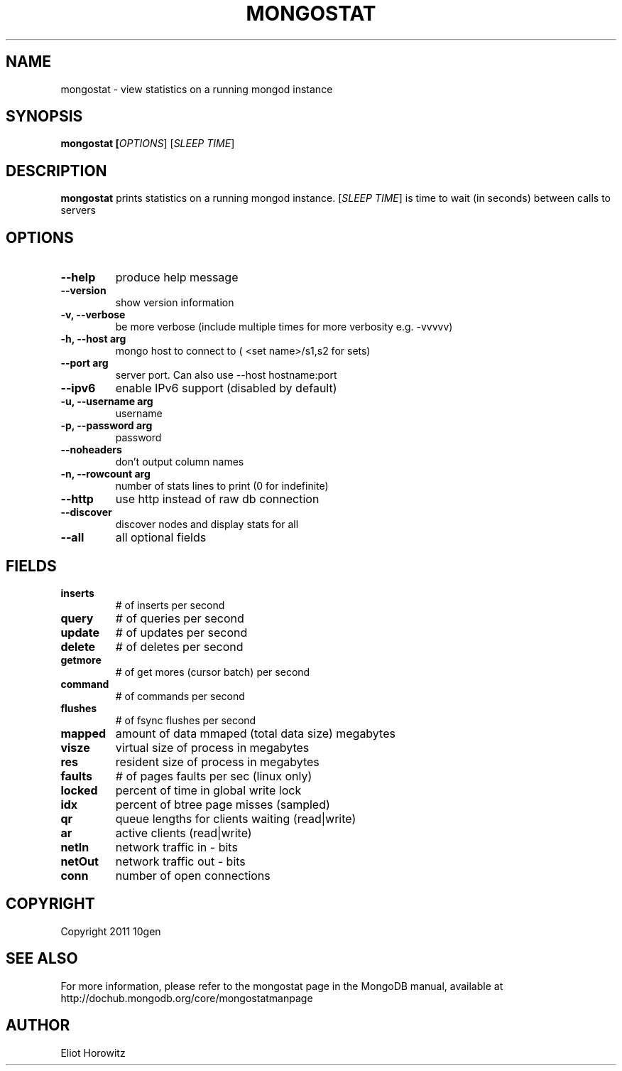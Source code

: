 .TH MONGOSTAT "1" "March 2010" "10gen" "Mongo Database"
.SH "NAME"
mongostat \- view statistics on a running mongod instance
.SH "SYNOPSIS"
\fBmongostat [\fIOPTIONS\fR] [\fISLEEP TIME\fR]
.SH "DESCRIPTION"
.PP
\fBmongostat\fR
prints statistics on a running mongod instance.  [\fISLEEP TIME\fR] is
time to wait (in seconds) between calls to servers
.SH "OPTIONS"
.TP
.B \-\-help                     
produce help message
.TP
.B \-\-version
show version information
.TP
.B \-v, \-\-verbose           
be more verbose (include multiple times for more verbosity
e.g. \-vvvvv)
.TP
.B \-h, \-\-host arg          
mongo host to connect to ( <set name>/s1,s2 for sets)
.TP
.B \-\-port arg                 
server port. Can also use \-\-host hostname:port
.TP
.B \-\-ipv6                     
enable IPv6 support (disabled by default)
.TP
.B \-u, \-\-username arg      
username
.TP
.B \-p, \-\-password arg      
password
.TP
.B \-\-noheaders                
don't output column names
.TP
.B \-n, \-\-rowcount arg
number of stats lines to print (0 for indefinite)
.TP
.B \-\-http                     
use http instead of raw db connection
.TP
.B \-\-discover                 
discover nodes and display stats for all
.TP
.B \-\-all                      
all optional fields
.SH "FIELDS"
.TP
.B inserts
# of inserts per second
.TP
.B query
# of queries per second
.TP
.B update
# of updates per second
.TP
.B delete
# of deletes per second
.TP
.B getmore
# of get mores (cursor batch) per second
.TP
.B command
# of commands per second
.TP
.B flushes
# of fsync flushes per second
.TP
.B mapped
amount of data mmaped (total data size) megabytes
.TP
.B visze
virtual size of process in megabytes
.TP
.B res
resident size of process in megabytes
.TP
.B faults
# of pages faults per sec (linux only)
.TP
.B locked
percent of time in global write lock
.TP
.B idx
percent of btree page misses (sampled)
.TP
.B qr
queue lengths for clients waiting (read|write)
.TP
.B ar
active clients (read|write)
.TP
.B netIn
network traffic in - bits
.TP
.B netOut
network traffic out - bits
.TP
.B conn
number of open connections
.SH "COPYRIGHT"
.PP
Copyright 2011 10gen
.SH "SEE ALSO"
For more information, please refer to the mongostat page in the MongoDB manual, available at http://dochub.mongodb.org/core/mongostatmanpage
.SH "AUTHOR"
Eliot Horowitz
